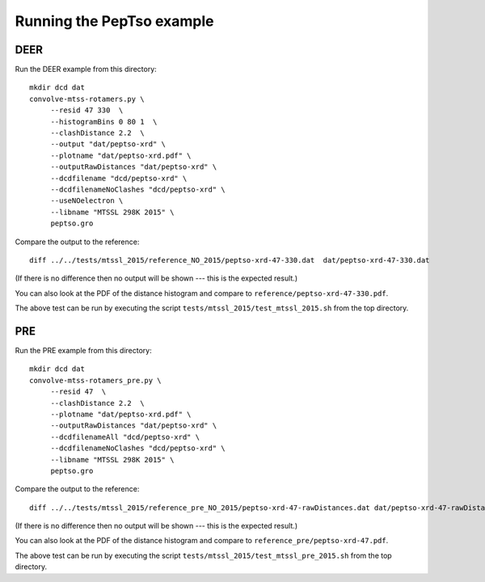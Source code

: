 Running the PepTso example
==========================

DEER
----

Run the DEER example from this directory::

   mkdir dcd dat
   convolve-mtss-rotamers.py \
        --resid 47 330  \
        --histogramBins 0 80 1  \
        --clashDistance 2.2  \
        --output "dat/peptso-xrd" \
        --plotname "dat/peptso-xrd.pdf" \
        --outputRawDistances "dat/peptso-xrd" \
        --dcdfilename "dcd/peptso-xrd" \
        --dcdfilenameNoClashes "dcd/peptso-xrd" \
        --useNOelectron \
        --libname "MTSSL 298K 2015" \
        peptso.gro 

Compare the output to the reference::

   diff ../../tests/mtssl_2015/reference_NO_2015/peptso-xrd-47-330.dat  dat/peptso-xrd-47-330.dat

(If there is no difference then no output will be shown --- this is
the expected result.)   

You can also look at the PDF of the distance histogram and compare to
``reference/peptso-xrd-47-330.pdf``.

The above test can be run by executing the script
``tests/mtssl_2015/test_mtssl_2015.sh`` from the top directory.


PRE
---

Run the PRE example from this directory::

   mkdir dcd dat
   convolve-mtss-rotamers_pre.py \
        --resid 47  \
        --clashDistance 2.2  \
        --plotname "dat/peptso-xrd.pdf" \
        --outputRawDistances "dat/peptso-xrd" \
        --dcdfilenameAll "dcd/peptso-xrd" \
        --dcdfilenameNoClashes "dcd/peptso-xrd" \
        --libname "MTSSL 298K 2015" \
        peptso.gro 

Compare the output to the reference::

   diff ../../tests/mtssl_2015/reference_pre_NO_2015/peptso-xrd-47-rawDistances.dat dat/peptso-xrd-47-rawDistances.dat

(If there is no difference then no output will be shown --- this is
the expected result.)   
   
You can also look at the PDF of the distance histogram and compare to
``reference_pre/peptso-xrd-47.pdf``.

The above test can be run by executing the script
``tests/mtssl_2015/test_mtssl_pre_2015.sh`` from the top directory.

  
